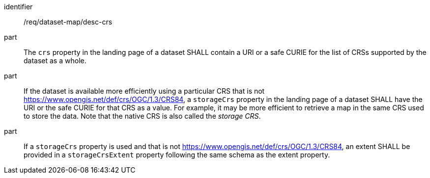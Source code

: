 [[req_dataset-map_desc-crs]]
////
[width="90%",cols="2,6a"]
|===
^|*Requirement {counter:req-id}* |*/req/dataset-map/desc-crs*
^|A |The `crs` property in the landing page of a dataset SHALL contain a URI or a safe CURIE for the list of CRSs supported by the dataset as a whole.
^|B |If the dataset is available more efficiently using a particular CRS that is not https://www.opengis.net/def/crs/OGC/1.3/CRS84, a `storageCrs` property in the landing page of a dataset SHALL have the URI or the safe CURIE for that CRS as a value. For example, it may be more efficient to retrieve a map in the same CRS used to store the data. Note that the native CRS is also called the _storage CRS_.
^|C |If a `storageCrs` property is used and that is not https://www.opengis.net/def/crs/OGC/1.3/CRS84, an extent SHALL be provided in a `storageCrsExtent` property following the same schema as the extent property.
|===
////

[requirement]
====
[%metadata]
identifier:: /req/dataset-map/desc-crs
part:: The `crs` property in the landing page of a dataset SHALL contain a URI or a safe CURIE for the list of CRSs supported by the dataset as a whole.
part:: If the dataset is available more efficiently using a particular CRS that is not https://www.opengis.net/def/crs/OGC/1.3/CRS84, a `storageCrs` property in the landing page of a dataset SHALL have the URI or the safe CURIE for that CRS as a value. For example, it may be more efficient to retrieve a map in the same CRS used to store the data. Note that the native CRS is also called the _storage CRS_.
part:: If a `storageCrs` property is used and that is not https://www.opengis.net/def/crs/OGC/1.3/CRS84, an extent SHALL be provided in a `storageCrsExtent` property following the same schema as the extent property.
====

